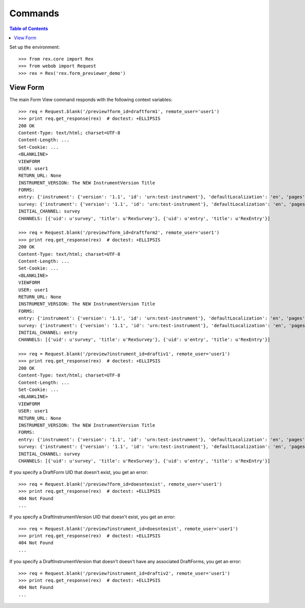 ********
Commands
********

.. contents:: Table of Contents


Set up the environment::

    >>> from rex.core import Rex
    >>> from webob import Request
    >>> rex = Rex('rex.form_previewer_demo')


View Form
=========

The main Form View command responds with the following context variables::

    >>> req = Request.blank('/preview?form_id=draftform1', remote_user='user1')
    >>> print req.get_response(rex)  # doctest: +ELLIPSIS
    200 OK
    Content-Type: text/html; charset=UTF-8
    Content-Length: ...
    Set-Cookie: ...
    <BLANKLINE>
    VIEWFORM
    USER: user1
    RETURN_URL: None
    INSTRUMENT_VERSION: The NEW InstrumentVersion Title
    FORMS:
    entry: {'instrument': {'version': '1.1', 'id': 'urn:test-instrument'}, 'defaultLocalization': 'en', 'pages': [{'elements': [{'type': 'question', 'options': {'text': {'en': 'How does the Subject feel today?'}, 'fieldId': 'q_fake'}}], 'id': 'page1'}]}
    survey: {'instrument': {'version': '1.1', 'id': 'urn:test-instrument'}, 'defaultLocalization': 'en', 'pages': [{'elements': [{'type': 'question', 'options': {'text': {'en': 'How do you feel today?'}, 'fieldId': 'q_fake'}}], 'id': 'page1'}]}
    INITIAL_CHANNEL: survey
    CHANNELS: [{'uid': u'survey', 'title': u'RexSurvey'}, {'uid': u'entry', 'title': u'RexEntry'}]

    >>> req = Request.blank('/preview?form_id=draftform2', remote_user='user1')
    >>> print req.get_response(rex)  # doctest: +ELLIPSIS
    200 OK
    Content-Type: text/html; charset=UTF-8
    Content-Length: ...
    Set-Cookie: ...
    <BLANKLINE>
    VIEWFORM
    USER: user1
    RETURN_URL: None
    INSTRUMENT_VERSION: The NEW InstrumentVersion Title
    FORMS:
    entry: {'instrument': {'version': '1.1', 'id': 'urn:test-instrument'}, 'defaultLocalization': 'en', 'pages': [{'elements': [{'type': 'question', 'options': {'text': {'en': 'How does the Subject feel today?'}, 'fieldId': 'q_fake'}}], 'id': 'page1'}]}
    survey: {'instrument': {'version': '1.1', 'id': 'urn:test-instrument'}, 'defaultLocalization': 'en', 'pages': [{'elements': [{'type': 'question', 'options': {'text': {'en': 'How do you feel today?'}, 'fieldId': 'q_fake'}}], 'id': 'page1'}]}
    INITIAL_CHANNEL: entry
    CHANNELS: [{'uid': u'survey', 'title': u'RexSurvey'}, {'uid': u'entry', 'title': u'RexEntry'}]

    >>> req = Request.blank('/preview?instrument_id=draftiv1', remote_user='user1')
    >>> print req.get_response(rex)  # doctest: +ELLIPSIS
    200 OK
    Content-Type: text/html; charset=UTF-8
    Content-Length: ...
    Set-Cookie: ...
    <BLANKLINE>
    VIEWFORM
    USER: user1
    RETURN_URL: None
    INSTRUMENT_VERSION: The NEW InstrumentVersion Title
    FORMS:
    entry: {'instrument': {'version': '1.1', 'id': 'urn:test-instrument'}, 'defaultLocalization': 'en', 'pages': [{'elements': [{'type': 'question', 'options': {'text': {'en': 'How does the Subject feel today?'}, 'fieldId': 'q_fake'}}], 'id': 'page1'}]}
    survey: {'instrument': {'version': '1.1', 'id': 'urn:test-instrument'}, 'defaultLocalization': 'en', 'pages': [{'elements': [{'type': 'question', 'options': {'text': {'en': 'How do you feel today?'}, 'fieldId': 'q_fake'}}], 'id': 'page1'}]}
    INITIAL_CHANNEL: survey
    CHANNELS: [{'uid': u'survey', 'title': u'RexSurvey'}, {'uid': u'entry', 'title': u'RexEntry'}]


If you specify a DraftForm UID that doesn't exist, you get an error::

    >>> req = Request.blank('/preview?form_id=doesntexist', remote_user='user1')
    >>> print req.get_response(rex)  # doctest: +ELLIPSIS
    404 Not Found
    ...


If you specify a DraftInstrumentVersion UID that doesn't exist, you get an
error::

    >>> req = Request.blank('/preview?instrument_id=doesntexist', remote_user='user1')
    >>> print req.get_response(rex)  # doctest: +ELLIPSIS
    404 Not Found
    ...


If you specify a DraftInstrumentVersion that doesn't doesn't have any
associated DraftForms, you get an error::

    >>> req = Request.blank('/preview?instrument_id=draftiv2', remote_user='user1')
    >>> print req.get_response(rex)  # doctest: +ELLIPSIS
    404 Not Found
    ...

